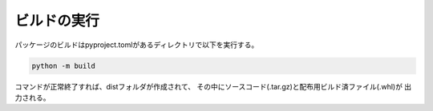 
ビルドの実行
------------

パッケージのビルドはpyproject.tomlがあるディレクトリで以下を実行する。

.. code-block:: shell

    python -m build

コマンドが正常終了すれば、distフォルダが作成されて、
その中にソースコード(.tar.gz)と配布用ビルド済ファイル(.whl)が
出力される。